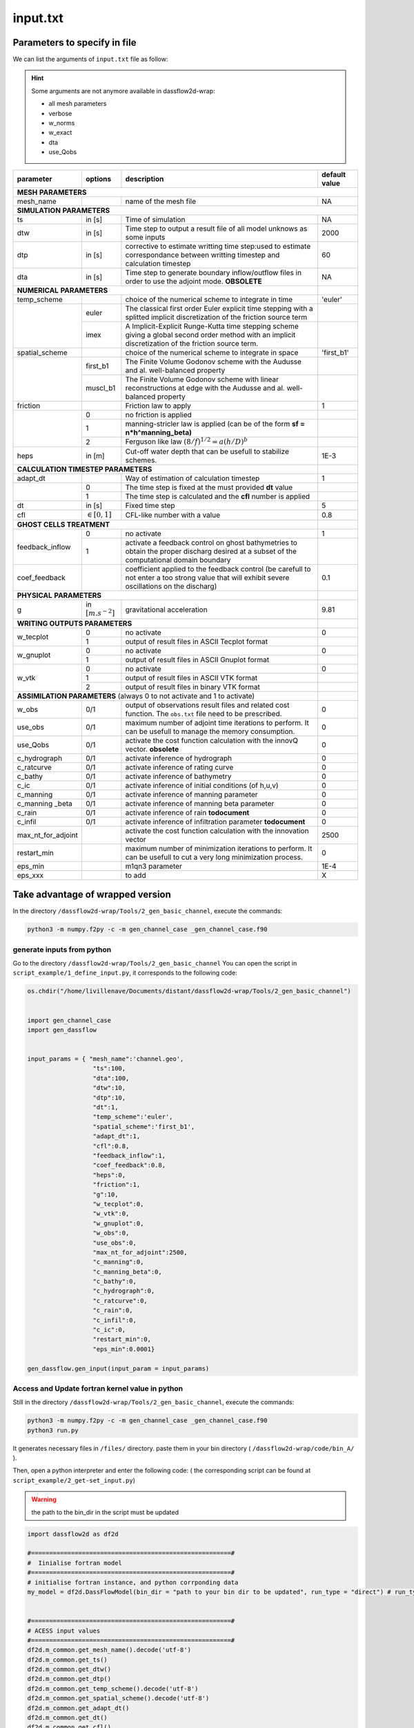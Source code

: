 .. _1_inputfile:

===============================
input.txt
===============================

++++++++++++++++++++++++++++++++++++++++++
Parameters to specify in file
++++++++++++++++++++++++++++++++++++++++++
We can list the arguments of ``input.txt`` file as follow:


.. hint::

  Some arguments are not anymore available in dassflow2d-wrap:

  - all mesh parameters
  - verbose
  - w_norms
  - w_exact
  - dta
  - use_Qobs







+------------------+--------------------+-----------------------------------------------------------------------------------------------------------------------------+---------------+
| parameter        |  options           | description                                                                                                                 | default value |
+==================+====================+=============================================================================================================================+===============+
| **MESH**          **PARAMETERS**                                                                                                                                                    |
+------------------+--------------------+-----------------------------------------------------------------------------------------------------------------------------+---------------+
| mesh_name        |                    | name of the mesh file                                                                                                       | NA            |
+------------------+--------------------+-----------------------------------------------------------------------------------------------------------------------------+---------------+
| **SIMULATION**     **PARAMETERS**                                                                                                                                                   |
+------------------+--------------------+-----------------------------------------------------------------------------------------------------------------------------+---------------+
| ts               |  in [s]            | Time of simulation                                                                                                          |  NA           |
+------------------+--------------------+-----------------------------------------------------------------------------------------------------------------------------+---------------+
| dtw              |  in [s]            | Time step to output a result file of all model unknows as some inputs                                                       |   2000        |
+------------------+--------------------+-----------------------------------------------------------------------------------------------------------------------------+---------------+
| dtp              |  in [s]            | corrective to estimate writting time step:used to estimate correspondance between writting timestep and calculation timestep|   60          |
+------------------+--------------------+-----------------------------------------------------------------------------------------------------------------------------+---------------+
| dta              |  in [s]            | Time step to generate boundary inflow/outflow files in order to use the adjoint mode. **OBSOLETE**                          |    NA         |
+------------------+--------------------+-----------------------------------------------------------------------------------------------------------------------------+---------------+
| **NUMERICAL**      **PARAMETERS**                                                                                                                                   |               |
+------------------+--------------------+-----------------------------------------------------------------------------------------------------------------------------+---------------+
| temp_scheme      |                    |   choice of the numerical scheme to integrate in time                                                                       | 'euler'       |
+------------------+--------------------+-----------------------------------------------------------------------------------------------------------------------------+---------------+
|                  |  euler             |  The classical first order Euler explicit time stepping with a splitted implicit discretization of the friction source term |               |
+                  +--------------------+-----------------------------------------------------------------------------------------------------------------------------+---------------+
|                  |  imex              | A Implicit-Explicit Runge-Kutta time stepping scheme giving a global second order method with an implicit discretization of |               |
|                  |                    | the friction source term.                                                                                                   |               |
+------------------+--------------------+-----------------------------------------------------------------------------------------------------------------------------+---------------+
| spatial_scheme   |                    | choice of the numerical scheme to integrate in space                                                                        |   'first_b1'  |
+------------------+--------------------+-----------------------------------------------------------------------------------------------------------------------------+---------------+
|                  |  first_b1          | The Finite Volume Godonov scheme with the Audusse and al. well-balanced property                                            |               |
+                  +--------------------+-----------------------------------------------------------------------------------------------------------------------------+---------------+
|                  |  muscl_b1          | The Finite Volume Godonov scheme with linear reconstructions at edge with the Audusse and al. well-balanced property        |               |
+------------------+--------------------+-----------------------------------------------------------------------------------------------------------------------------+---------------+
| friction         |                    | Friction law to apply                                                                                                       |  1            |
+------------------+--------------------+-----------------------------------------------------------------------------------------------------------------------------+---------------+
|                  |  0                 | no friction is applied                                                                                                      |               |
+                  +--------------------+-----------------------------------------------------------------------------------------------------------------------------+---------------+
|                  |  1                 | manning-stricler law is applied (can be of the form  **sf = n*h^manning_beta)**                                             |               |
+                  +--------------------+-----------------------------------------------------------------------------------------------------------------------------+---------------+
|                  |  2                 | Ferguson like law   :math:`(8/f)^{1/2}=a(h/D)^{b}`                                                                          |               |
+------------------+--------------------+-----------------------------------------------------------------------------------------------------------------------------+---------------+
| heps             | in [m]             | Cut-off water depth that can be usefull to stabilize schemes.                                                               | 1E-3          |
+------------------+--------------------+-----------------------------------------------------------------------------------------------------------------------------+---------------+
| **CALCULATION TIMESTEP PARAMETERS**                                                                                                                                 |               |
+------------------+--------------------+-----------------------------------------------------------------------------------------------------------------------------+---------------+
| adapt_dt         |                    | Way of estimation of calculation timestep                                                                                   |   1           |
+------------------+--------------------+-----------------------------------------------------------------------------------------------------------------------------+---------------+
|                  |  0                 | The time step is fixed at the must provided **dt** value                                                                    |               |
+                  +--------------------+-----------------------------------------------------------------------------------------------------------------------------+---------------+
|                  |  1                 | The time step is calculated and the **cfl** number is applied                                                               |               |
+------------------+--------------------+-----------------------------------------------------------------------------------------------------------------------------+---------------+
| dt               | in [s]             | Fixed time step                                                                                                             |   5           |
+------------------+--------------------+-----------------------------------------------------------------------------------------------------------------------------+---------------+
| cfl              |:math:`\in [0,1]`   | CFL-like number with a value                                                                                                |   0.8         |
+------------------+--------------------+-----------------------------------------------------------------------------------------------------------------------------+---------------+
| **GHOST CELLS TREATMENT**                                                                                                                                           |               |
+------------------+--------------------+-----------------------------------------------------------------------------------------------------------------------------+---------------+
| feedback_inflow  |  0                 | no activate                                                                                                                 |   1           |
+                  +--------------------+-----------------------------------------------------------------------------------------------------------------------------+---------------+
|                  |  1                 | activate a feedback control on ghost bathymetries to obtain the proper discharg desired at a subset                         |               |
|                  |                    | of the computational domain boundary                                                                                        |               |
+------------------+--------------------+-----------------------------------------------------------------------------------------------------------------------------+---------------+
| coef_feedback    |                    | coefficient applied to the feedback control                                                                                 |    0.1        |
|                  |                    | (be carefull to not enter a too strong value that will exhibit severe oscillations on the discharg)                         |               |
+------------------+--------------------+-----------------------------------------------------------------------------------------------------------------------------+---------------+
| **PHYSICAL**       **PARAMETERS**                                                                                                                                   |               |
+------------------+--------------------+-----------------------------------------------------------------------------------------------------------------------------+---------------+
| g                |in                  |   gravitational acceleration                                                                                                |  9.81         |
|                  |:math:`[m.s^{-2}]`  |                                                                                                                             |               |
+------------------+--------------------+-----------------------------------------------------------------------------------------------------------------------------+---------------+
| **WRITING OUTPUTS PARAMETERS**                                                                                                                                      |               |
+------------------+--------------------+-----------------------------------------------------------------------------------------------------------------------------+---------------+
| w_tecplot        |  0                 | no activate                                                                                                                 |   0           |
+                  +--------------------+-----------------------------------------------------------------------------------------------------------------------------+---------------+
|                  |  1                 | output of result files in ASCII Tecplot format                                                                              |               |
+------------------+--------------------+-----------------------------------------------------------------------------------------------------------------------------+---------------+
| w_gnuplot        |  0                 | no activate                                                                                                                 |   0           |
+                  +--------------------+-----------------------------------------------------------------------------------------------------------------------------+---------------+
|                  |  1                 | output of result files in ASCII Gnuplot format                                                                              |               |
+------------------+--------------------+-----------------------------------------------------------------------------------------------------------------------------+---------------+
| w_vtk            |  0                 | no activate                                                                                                                 |  0            |
+                  +--------------------+-----------------------------------------------------------------------------------------------------------------------------+---------------+
|                  |  1                 | output of result files in ASCII VTK format                                                                                  |               |
+                  +--------------------+-----------------------------------------------------------------------------------------------------------------------------+---------------+
|                  |  2                 | output of result files in binary VTK format                                                                                 |               |
+------------------+--------------------+-----------------------------------------------------------------------------------------------------------------------------+---------------+
| **ASSIMILATION PARAMETERS**          (always 0 to not activate and 1 to activate)                                                                                   |               |
+------------------+--------------------+-----------------------------------------------------------------------------------------------------------------------------+---------------+
| w_obs            |  0/1               | output of observations result files and related cost function. The ``obs.txt`` file need to be prescribed.                  |    0          |
+------------------+--------------------+-----------------------------------------------------------------------------------------------------------------------------+---------------+
| use_obs          |  0/1               | maximum number of adjoint time iterations to perform. It can be usefull to manage the memory consumption.                   |     0         |
+------------------+--------------------+-----------------------------------------------------------------------------------------------------------------------------+---------------+
| use_Qobs         |  0/1               | activate the cost function calculation with the innovQ vector.  **obsolete**                                                |     0         |
+------------------+--------------------+-----------------------------------------------------------------------------------------------------------------------------+---------------+
| c_hydrograph     |  0/1               | activate inference of hydrograph                                                                                            |       0       |
+------------------+--------------------+-----------------------------------------------------------------------------------------------------------------------------+---------------+
| c_ratcurve       |  0/1               | activate inference of rating curve                                                                                          |     0         |
+------------------+--------------------+-----------------------------------------------------------------------------------------------------------------------------+---------------+
| c_bathy          |  0/1               | activate inference of bathymetry                                                                                            |      0        |
+------------------+--------------------+-----------------------------------------------------------------------------------------------------------------------------+---------------+
| c_ic             |  0/1               | activate inference of  initial conditions (of h,u,v)                                                                        |     0         |
+------------------+--------------------+-----------------------------------------------------------------------------------------------------------------------------+---------------+
| c_manning        |  0/1               | activate inference of  manning parameter                                                                                    |      0        |
+------------------+--------------------+-----------------------------------------------------------------------------------------------------------------------------+---------------+
| c_manning _beta  |  0/1               | activate inference of  manning beta parameter                                                                               |       0       |
+------------------+--------------------+-----------------------------------------------------------------------------------------------------------------------------+---------------+
| c_rain           |  0/1               | activate inference of  rain **todocument**                                                                                  |      0        |
+------------------+--------------------+-----------------------------------------------------------------------------------------------------------------------------+---------------+
| c_infil          |  0/1               | activate inference of   infiltration parameter **todocument**                                                               |       0       |
+------------------+--------------------+-----------------------------------------------------------------------------------------------------------------------------+---------------+
|max_nt_for_adjoint|                    | activate the cost function calculation with the innovation vector                                                           |     2500      |
+------------------+--------------------+-----------------------------------------------------------------------------------------------------------------------------+---------------+
|restart_min       |                    |  maximum number of minimization iterations to perform. It can be usefull to cut a very long minimization process.           |     0         |
+------------------+--------------------+-----------------------------------------------------------------------------------------------------------------------------+---------------+
|eps_min           |                    |  m1qn3 parameter                                                                                                            |     1E-4      |
+------------------+--------------------+-----------------------------------------------------------------------------------------------------------------------------+---------------+
|eps_xxx           |                    |  to add                                                                                                                     |     X         |
+------------------+--------------------+-----------------------------------------------------------------------------------------------------------------------------+---------------+


.. dropdown:: requirements/constraints


    +------------------+--------------------+------------------------------------------------------------+
    | parameter        | additional info    | requirements                                               |
    +==================+====================+============================================================+
    | **MESH**          **PARAMETERS**      |                                                            |
    +------------------+--------------------+------------------------------------------------------------+
    | mesh_name        |                    |           must be provided                                 |
    +------------------+--------------------+------------------------------------------------------------+
    | **SIMULATION**     **PARAMETERS**     |                                                            |
    +------------------+--------------------+------------------------------------------------------------+
    | ts               |                    |           must be provided                                 |
    +------------------+--------------------+------------------------------------------------------------+
    | dtw              |                    |     dtw < ts                                               |
    +------------------+--------------------+------------------------------------------------------------+
    | dtp              |                    |     dtp<dtw and dtp<dtw                                    |
    +------------------+--------------------+------------------------------------------------------------+
    | **NUMERICAL**      **PARAMETERS**     |                                                            |
    +------------------+--------------------+------------------------------------------------------------+
    | temp_scheme      |                    |                                                            |
    +------------------+--------------------+------------------------------------------------------------|
    |                  |  euler             | goes along first_b1 spatial scheme                         |
    +                  +--------------------+------------------------------------------------------------|
    |                  |  imex              | goes along muscl_b1 spatial scheme                         |
    +------------------+--------------------+------------------------------------------------------------|
    | spatial_scheme   |                    | choice of the numerical scheme to integrate in space       |
    +------------------+--------------------+------------------------------------------------------------+
    |                  |  first_b1          | goes along euler temporal scheme                           |
    +                  +--------------------+------------------------------------------------------------+
    |                  |  muscl_b1          | goes along imex temporal scheme                            |
    +------------------+--------------------+------------------------------------------------------------+
    | friction         |                    | Friction law to apply                                      |
    +------------------+--------------------+------------------------------------------------------------+
    |                  |  0                 | no friction is applied                                     |
    +                  +--------------------+------------------------------------------------------------+
    |                  |  1                 | manning_beta must be provided                              |
    +                  +--------------------+------------------------------------------------------------+
    |                  |  2                 | Manning beta and macro rugosity must be provided           |
    +------------------+--------------------+------------------------------------------------------------+
    | heps             |                    | can be 0 with present solvers                              |
    +------------------+--------------------+------------------------------------------------------------+
    | **CALCULATION TIMESTEP PARAMETERS**                                                                |
    +------------------+--------------------+------------------------------------------------------------+
    | adapt_dt         |                    | no constraint                                              |
    +------------------+--------------------+------------------------------------------------------------+
    | dt               |                    | must be adapt_dt = 0                                       |
    +------------------+--------------------+------------------------------------------------------------+
    | cfl              |                    |  must be adapt_dt = 1, :math:`\in [0,1]`                   |
    +------------------+--------------------+------------------------------------------------------------+
    | **GHOST CELLS TREATMENT**                                                                          |
    +------------------+--------------------+------------------------------------------------------------+
    | feedback_inflow  |                    | no constraint                                              |
    +------------------+--------------------+------------------------------------------------------------+
    | coef_feedback    |                    | coef_feedback>0                                            |
    +------------------+--------------------+------------------------------------------------------------+
    | **PHYSICAL**       **PARAMETERS**                                                                  |
    +------------------+--------------------+------------------------------------------------------------+
    | g                |                    |    no constraint                                           |
    +------------------+--------------------+------------------------------------------------------------+
    | **WRITING OUTPUTS PARAMETERS**                                                                     |
    +------------------+--------------------+------------------------------------------------------------+
    | w_tecplot        |                    |  no constraint                                             |
    +------------------+--------------------+------------------------------------------------------------+
    | w_gnuplot        |                    |  no constraint                                             |
    +------------------+--------------------+------------------------------------------------------------+
    | w_vtk            |                    |   no constraint                                            |
    +------------------+--------------------+------------------------------------------------------------+
    | **ASSIMILATION PARAMETERS**          (always 0 to not activate and 1 to activate)                  |
    +------------------+--------------------+------------------------------------------------------------+
    | w_obs            |                    | obs.txt file must exist                                    |
    +------------------+--------------------+------------------------------------------------------------+
    | use_obs          |                    | w_obs = 1, obs.txt must exist                              |
    +------------------+--------------------+------------------------------------------------------------+
    | use_Qobs         |                    | ***                                                        |
    +------------------+--------------------+------------------------------------------------------------+
    | c_xxx            |                    | use_obs=1, w_obs =1                                        |
    +------------------+--------------------+------------------------------------------------------------+
    |max_nt_for_adjoint|                    | max_nt_for_adjoint>0                                       |
    +------------------+--------------------+------------------------------------------------------------+
    |restart_min       |                    |   no constraint                                            |
    +------------------+--------------------+------------------------------------------------------------+
    |eps_min           |                    |  eps_min>0                                                 |
    +------------------+--------------------+------------------------------------------------------------+
    |eps_xxx           |                    | ?                                                          |
    +------------------+--------------------+------------------------------------------------------------+


++++++++++++++++++++++++++++++++++++++++++
Take advantage of wrapped version
++++++++++++++++++++++++++++++++++++++++++

In the directory ``/dassflow2d-wrap/Tools/2_gen_basic_channel``, execute the commands:


.. code-block:: bash

  python3 -m numpy.f2py -c -m gen_channel_case _gen_channel_case.f90

_________________________________________
generate inputs from python
_________________________________________

Go to the directory  ``/dassflow2d-wrap/Tools/2_gen_basic_channel``
You can open the script in   ``script_example/1_define_input.py``, it corresponds to the following code:


.. code-block:: python

  os.chdir("/home/livillenave/Documents/distant/dassflow2d-wrap/Tools/2_gen_basic_channel")


  import gen_channel_case
  import gen_dassflow


  input_params = { "mesh_name":'channel.geo',
                    "ts":100,
                    "dta":100,
                    "dtw":10,
                    "dtp":10,
                    "dt":1,
                    "temp_scheme":'euler',
                    "spatial_scheme":'first_b1',
                    "adapt_dt":1,
                    "cfl":0.8,
                    "feedback_inflow":1,
                    "coef_feedback":0.8,
                    "heps":0,
                    "friction":1,
                    "g":10,
                    "w_tecplot":0,
                    "w_vtk":0,
                    "w_gnuplot":0,
                    "w_obs":0,
                    "use_obs":0,
                    "max_nt_for_adjoint":2500,
                    "c_manning":0,
                    "c_manning_beta":0,
                    "c_bathy":0,
                    "c_hydrograph":0,
                    "c_ratcurve":0,
                    "c_rain":0,
                    "c_infil":0,
                    "c_ic":0,
                    "restart_min":0,
                    "eps_min":0.0001}

  gen_dassflow.gen_input(input_param = input_params)

_____________________________________________________
Access and Update fortran kernel value in python
_____________________________________________________

Still in the directory ``/dassflow2d-wrap/Tools/2_gen_basic_channel``, execute the commands:


.. code-block:: bash

  python3 -m numpy.f2py -c -m gen_channel_case _gen_channel_case.f90
  python3 run.py

It generates necessary files in  ``/files/`` directory. paste them in your bin directory ( ``/dassflow2d-wrap/code/bin_A/`` ).


Then, open a python interpreter and enter the following code:
( the corresponding script can be found at ``script_example/2_get-set_input.py``)

.. warning::

  the path to the bin_dir in the script must be updated


.. code-block:: python

  import dassflow2d as df2d

  #=======================================================#
  #  Iinialise fortran model
  #=======================================================#
  # initialise fortran instance, and python corrponding data
  my_model = df2d.DassFlowModel(bin_dir = "path to your bin dir to be updated", run_type = "direct") # run_type can be min or direct (grad ?)


  #=======================================================#
  # ACESS input values
  #=======================================================#
  df2d.m_common.get_mesh_name().decode('utf-8')
  df2d.m_common.get_ts()
  df2d.m_common.get_dtw()
  df2d.m_common.get_dtp()
  df2d.m_common.get_temp_scheme().decode('utf-8')
  df2d.m_common.get_spatial_scheme().decode('utf-8')
  df2d.m_common.get_adapt_dt()
  df2d.m_common.get_dt()
  df2d.m_common.get_cfl()

  df2d.m_model.get_feedback_inflow()
  df2d.m_model.get_coef_feedback()
  df2d.m_model.get_heps()
  df2d.m_model.get_friction()
  df2d.m_model.get_g()

  df2d.m_common.get_w_tecplot()
  df2d.m_common.get_w_vtk()
  df2d.m_common.get_w_gnuplot()

  df2d.m_common.get_w_obs()
  df2d.m_common.get_use_obs()
  # df2d.xxxxx.get_max_nt_for_adjoint() ---> didn't found how to access it


  df2d.m_model.get_c_manning()
  df2d.m_model.get_c_manning_beta()
  df2d.m_model.get_c_bathy()
  df2d.m_model.get_c_hydrograph()
  df2d.m_model.get_c_ratcurve()
  df2d.m_model.get_c_rain()
  df2d.m_model.get_c_ic()


  df2d.m_common.get_restart_min()
  df2d.m_common.get_eps_min()




  #=======================================================#
  # Set input values (replace get by set)
  #=======================================================#

  df2d.m_common.set_ts(1000)

  #=======================================================#
  # run model
  #=======================================================#
  my_model.update_fortran()
  my_model.run()
  my_model.save_res()

